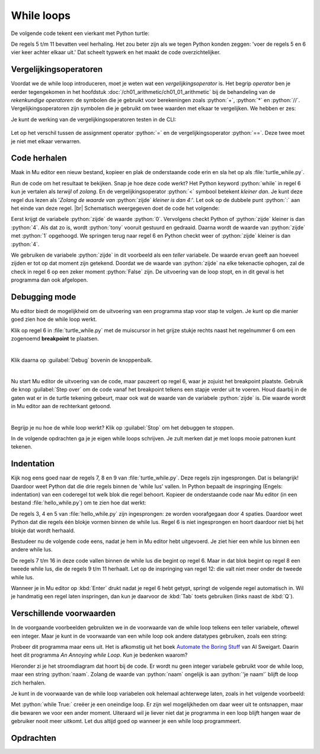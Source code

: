 .. role:: python(code)
   :language: python

.. |br| raw:: html

   <br/>

While loops
=======================

De volgende code tekent een vierkant met Python turtle:

.. code-block:: python
    :linenos:
    :caption: turtle_square.py

    import turtle

    tony = turtle.Turtle()

    tony.fd(100)
    tony.lt(90)
    tony.fd(100)
    tony.lt(90)
    tony.fd(100)
    tony.lt(90)
    tony.fd(100)
    tony.lt(90)

De regels 5 t/m 11 bevatten veel herhaling. Het zou beter zijn als we tegen Python konden zeggen: 'voer de regels 5 en 6 vier keer achter elkaar uit.' Dat scheelt typwerk en het maakt de code overzichtelijker.

.. dropdown:: Wat leer je in dit hoofdstuk
    :open:
    :color: primary
    :icon: book

    * Wat zijn vergelijkingsoperatoren en hoe werken ze.
    * Hoe laat je code meermaals uitvoeren met een while loop (Nederlands: while lus).
    * Hoe kun je in Mu editor code stap voor stap laten uitvoeren.
    * Hoe geef je in Python met indentation (Nederlands: inspringing) aan tot welk blok een coderegel behoort.
    * Waarom gebruiken we voor inspringen de :kbd:`Tab` toets. 

Vergelijkingsoperatoren
------------------------
Voordat we de while loop introduceren, moet je weten wat een *vergelijkingsoperator* is. Het begrip *operator* ben je eerder tegengekomen in het hoofdstuk :doc:`/ch01_arithmetic/ch01_01_arithmetic` bij de behandeling van de *rekenkundige operatoren*: de symbolen die je gebruikt voor berekeningen zoals :python:`+`, :python:`*` en :python:`//`. Vergelijkingsoperatoren zijn symbolen die je gebruikt om twee waarden met elkaar te vergelijken. We hebben er zes:

.. card:: Vergelijkingsoperatoren
    
    .. list-table::
        :header-rows: 1
        :align: center

        * - Operator
          - Naam
          - Voorbeeld
          - Uitkomst
        * - :python:`==`
          - Gelijk aan
          - :python:`1 == 2`
          - :python:`False`
        * - :python:`!=`
          - Niet gelijk aan
          - :python:`1 != 2`
          - :python:`True`
        * - :python:`>`
          - Groter dan
          - :python:`3 > 3`
          - :python:`False`
        * - :python:`<`
          - Kleiner dan
          - :python:`4 < 5`
          - :python:`True`
        * - :python:`>=`
          - Groter of gelijk aan
          - :python:`3 >= 3`
          - :python:`True`
        * - :python:`<=`
          - Kleiner of gelijk aan
          - :python:`4 <= 5`
          - :python:`True`

Je kunt de werking van de vergelijkingsoperatoren testen in de CLI:

.. figure:: images/comparison_operators.png

Let op het verschil tussen de assignment operator :python:`=` en de vergelijkingsoperator :python:`==`. Deze twee moet je niet met elkaar verwarren.  

Code herhalen
--------------

Maak in Mu editor een nieuw bestand, kopieer en plak de onderstaande code erin en sla het op als :file:`turtle_while.py`.

.. code-block:: python
    :linenos:
    :caption: turtle_while.py
    :name: turtle_while_v01

    import turtle

    tony = turtle.Turtle()

    zijde = 0
    while zijde < 4:
        tony.fd(100)
        tony.lt(90)
        zijde = zijde + 1

Run de code om het resultaat te bekijken. Snap je hoe deze code werkt? Het Python keyword :python:`while` in regel 6 kun je vertalen als *terwijl* of *zolang*. En de vergelijkingsoperator :python:`<`  symbool betekent *kleiner dan*. Je kunt deze regel dus lezen als '*Zolang de waarde van* :python:`zijde` *kleiner is dan 4:*'. Let ook op de dubbele punt :python:`:` aan het einde van deze regel. |br|
Schematisch weergegeven doet de code het volgende:

.. uml::
    :align: center 

    @startuml
    <style>
        activityDiagram {
            FontName Monospaced
            FontSize 15
        }
        document {
            BackgroundColor transparent
        }
        </style>
    start
    :zijde = 0;
    while (zijde < 4) is (True)
        :tony.fd(100);
        :tony.lt(90);
        :zijde = zijde + 1;
    endwhile (False)
    stop
    @enduml

Eerst krijgt de variabele :python:`zijde` de waarde :python:`0`. Vervolgens checkt Python of :python:`zijde` kleiner is dan :python:`4`. Als dat zo is, wordt :python:`tony` vooruit gestuurd en gedraaid. Daarna wordt de waarde van :python:`zijde` met :python:`1` opgehoogd. We springen terug naar regel 6 en Python checkt weer of :python:`zijde` kleiner is dan :python:`4`.

We gebruiken de variabele :python:`zijde` in dit voorbeeld als een *teller* variabele. De waarde ervan geeft aan hoeveel zijden er tot op dat moment zijn getekend. Doordat we de waarde van :python:`zijde` na elke tekenactie ophogen, zal de check in regel 6 op een zeker moment :python:`False` zijn. De uitvoering van de loop stopt, en in dit geval is het programma dan ook afgelopen.  


Debugging mode
----------------

Mu editor biedt de mogelijkheid om de uitvoering van een programma stap voor stap te volgen. Je kunt op die manier goed zien hoe de while loop werkt.

Klik op regel 6 in :file:`turtle_while.py` met de muiscursor in het grijze stukje rechts naast het regelnummer 6 om een zogenoemd **breakpoint** te plaatsen.

.. figure:: images/debug_breakpoint.png
    :align: left
    :figwidth: 100%

Klik daarna op :guilabel:`Debug` bovenin de knoppenbalk.

.. figure:: images/debug_debug_button.png
    :align: left
    :figwidth: 100%

Nu start Mu editor de uitvoering van de code, maar pauzeert op regel 6, waar je zojuist het breakpoint plaatste. Gebruik de knop :guilabel:`Step over` om de code vanaf het breakpoint telkens een stapje verder uit te voeren. Houd daarbij in de gaten wat er in de turtle tekening gebeurt, maar ook wat de waarde van de variabele :python:`zijde` is. Die waarde wordt in Mu editor aan de rechterkant getoond. 

.. figure:: images/debug_step_over.png
    :align: left
    :figwidth: 100%

Begrijp je nu hoe de while loop werkt? Klik op :guilabel:`Stop` om het debuggen te stoppen. 

In de volgende opdrachten ga je je eigen while loops schrijven. Je zult merken dat je met loops mooie patronen kunt tekenen.

Indentation
------------

Kijk nog eens goed naar de regels 7, 8 en 9 van :file:`turtle_while.py`. Deze regels zijn ingesprongen. Dat is belangrijk! Daardoor weet Python dat die drie regels binnen de 'while lus' vallen. In Python bepaalt de inspringing (Engels: indentation) van een coderegel tot welk blok die regel behoort. Kopieer de onderstaande code naar Mu editor (in een bestand :file:`hello_while.py`) om te zien hoe dat werkt:

.. code-block:: python
    :linenos:
    :caption: hello_while.py
    :name: hello_while

    i = 0
    while i < 3:
        print('Deze zin wordt drie keer geprint.')
        print('En deze zin valt ook binnen de while lus.')
        i = i + 1
    print('Maar deze zin wordt slechts één keer geprint.')

De regels 3, 4 en 5 van :file:`hello_while.py` zijn ingesprongen: ze worden voorafgegaan door 4 spaties. Daardoor weet Python dat die regels één blokje vormen binnen de while lus.
Regel 6 is niet ingesprongen en hoort daardoor niet bij het blokje dat wordt herhaald.

Bestudeer nu de volgende code eens, nadat je hem in Mu editor hebt uitgevoerd. Je ziet hier een while lus bínnen een andere while lus.

.. code-block:: python
    :linenos:
    :caption: turtle_while.py
    :name: turtle_while_v02

    import turtle

    tony = turtle.Turtle()

    vierkant = 0
    while vierkant < 3:
        zijde = 0
        while zijde < 4:
            tony.fd(100)        # Deze regels
            tony.lt(90)         # vallen binnen
            zijde = zijde + 1   # de 2e while lus
        tony.pu()
        tony.lt(120)
        tony.fd(100)
        tony.pd()
        vierkant = vierkant + 1

De regels 7 t/m 16 in deze code vallen binnen de while lus die begint op regel 6. Maar in dat blok begint op regel 8 een tweede while lus, die de regels 9 t/m 11 herhaalt. Let op de inspringing van regel 12: die valt niet meer onder de tweede while lus.

Wanneer je in Mu editor op :kbd:`Enter` drukt nadat je regel 6 hebt getypt, springt de volgende regel automatisch in. Wil je handmatig een regel laten inspringen, dan kun je daarvoor de :kbd:`Tab` toets gebruiken (links naast de :kbd:`Q`).

.. dropdown:: Spaties of tabs?
    :open:
    :color: warning
    :icon: alert

    Gebruik voor het inspringen van coderegels nooit de spatiebalk! Ten eerste is het heel onhandig om telkens spaties te moeten tellen, en ten tweede krijg je sneller indentation errors.

    .. figure:: images/keyboard_tab_vs_space.png

    Met de :kbd:`Tab` toets kun je in één keer een grotere inspringing maken. Ook is het mogelijk in Mu editor een aantal regels code te selecteren en vervolgens op :kbd:`Tab` te drukken om die regels tegelijkertijd te laten inspringen; probeer het maar eens. Om ze weer te laten terugspringen gebruik je :kbd:`Shift` + :kbd:`Tab`.

Verschillende voorwaarden
--------------------------

In de voorgaande voorbeelden gebruikten we in de voorwaarde van de while loop telkens een teller variabele, oftewel een integer. Maar je kunt in de voorwaarde van een while loop ook andere datatypes gebruiken, zoals een string:

.. code-block:: python
    :linenos:
    :caption: annoying_while.py

    name = ''
    while name != 'je naam':
        name = input('Typ je naam: ')

    print('Dankjewel!')

Probeer dit programma maar eens uit. Het is afkomstig uit het boek `Automate the Boring Stuff <https://automatetheboringstuff.com/2e/chapter2/>`_ van Al Sweigart. Daarin heet dit programma *An Annoying while Loop*. Kun je bedenken waarom?

Hieronder zi je het stroomdiagram dat hoort bij de code. Er wordt nu geen integer variabele gebruikt voor de while loop, maar een string :python:`naam`. Zolang de waarde van :python:`naam` ongelijk is aan :python:`'je naam'` blijft de loop zich herhalen.   

.. uml::
    :align: center 

    @startuml
    <style>
        activityDiagram {
            FontName Monospaced
            FontSize 15
        }
        document {
            BackgroundColor transparent
        }
        </style>
    start
    :naam = '';
    while (naam != 'je naam') is (True)
        :name = input('Typ je naam: ');
    endwhile (False)
    :print('Dankjewel!');
    stop
    @enduml

Je kunt in de voorwaarde van de while loop variabelen ook helemaal achterwege laten, zoals in het volgende voorbeeld:

.. code-block:: python
    :linenos:
    :caption: endless_while.py

    while True:
        print('Dit stopt niet meer!')

Met :python:`while True:` creëer je een oneindige loop. Er zijn wel mogelijkheden om daar weer uit te ontsnappen, maar die bewaren we voor een ander moment. Uiteraard wil je liever niet dat je programma in een loop blijft hangen waar de gebruiker nooit meer uitkomt. Let dus altijd goed op wanneer je een while loop programmeert.

Opdrachten
-----------

.. dropdown:: Opdracht 01
    :open:
    :color: secondary
    :icon: pencil

    Maak een nieuw bestand in Mu editor en sla het op als :file:`driehoeken.py`. Kopieer de onderstaande code van :file:`turtle_while.py` naar je nieuwe bestand. 
    
    .. code-block:: python
        :linenos:
        :caption: turtle_while.py

        # While loops - opdracht 01

        import turtle

        tony = turtle.Turtle()

        zijde = 0
        while zijde < 4:
            tony.fd(100)
            tony.lt(90)
            zijde = zijde + 1
    
    Pas de code zodanig aan dat in plaats van een vierkant een driehoek met zijden van 100 pixels wordt getekend, uiteraard met gebruikmaking van een while loop. Na het tekenen van een zijde moet de turtle telkens 120 graden draaien.

    .. dropdown:: Oplossing
        :color: secondary
        :icon: check-circle

        .. code-block:: python
            :linenos:
            :caption: driehoeken.py
            :name: turtle_while_opdr01

            # While loops - opdracht 01
            
            import turtle

            tony = turtle.Turtle()

            zijde = 0
            while zijde < 3:
                tony.fd(100)
                tony.lt(120)
                zijde = zijde + 1

.. dropdown:: Opdracht 02
    :open:
    :color: secondary
    :icon: pencil

    Breid de code in :file:`driehoeken.py` van opdracht 01 uit, opdat met behulp van een **while loop binnen een andere while loop** vier driehoeken op een rij worden getekend zoals hieronder afgebeeld.

    .. image:: images/triangles_in_a_row.png
        
    .. dropdown:: Hint
        :color: secondary
        :icon: light-bulb

        Gebruik voor je programma de volgende structuur:

        .. code-block:: python
            :name: turtle_while_opdr02_hint

            # While loops - opdracht 02

            import turtle

            tony = turtle.Turtle()

            driehoek = 0
            while driehoek < 4:
                zijde = 0
                while zijde < 3:
                    ...
                    ...
                    ...
                ...
                ...

    .. dropdown:: Oplossing
        :color: secondary
        :icon: check-circle

        .. code-block:: python
            :linenos:
            :caption: driehoeken.py
            :name: turtle_while_opdr02

            # While loops - opdracht 02

            import turtle

            tony = turtle.Turtle()

            driehoek = 0
            while driehoek < 4:
                zijde = 0
                while zijde < 3:
                    tony.fd(100)
                    tony.lt(120)
                    zijde = zijde + 1
                tony.fd(100)
                driehoek = driehoek + 1

.. dropdown:: Opdracht 03
    :open:
    :color: secondary
    :icon: pencil

    Kopieer de code van :file:`turtle_while.py` naar een nieuw bestand dat je opslaat als :file:`bloem.py`. Breid de code zodanig uit dat met behulp van een **while loop binnen een andere while loop** 20 vierkanten worden getekend, waarbij elk vierkant 18 graden gedraaid is ten opzicht van het vorige. Dit moet de volgende figuur opleveren:
    
    .. image:: images/star_of_squares.png

    .. dropdown:: Hint
        :color: secondary
        :icon: light-bulb

        Je programma bestaat uit twee while loops, waarvan de binnenste het tekenen van één vierkant verzorgt. Na het tekenen van een vierkant moet de turtle 18 graden linksom draaien.

        .. code-block:: python
            :name: turtle_while_opdr03_hint

            ...
            while ...:
                # Deze while loop zorgt voor 20 herhalingen.
                ...
                while ...:
                    # Deze while loop zorgt voor één vierkant.
                    ...
                    ...
                tony.lt(18)  # Draai tony 18 graden linksom
                ...

.. dropdown:: Opdracht 04
    :open:
    :color: secondary
    :icon: pencil

    Maak een nieuw bestand in Mu editor, kopieer onderstaande de code erin en sla het op onder de naam :file:`turtle_dots.py`. 

    .. code-block:: python
        :linenos:
        :emphasize-lines: 8, 10, 12-18
        :caption: turtle_dots.py
        :name: turtle_dots

        # While loops - opdracht 04

        import turtle

        tony = turtle.Turtle()
        tony.hideturtle()
        tony.speed(0)

        rij = 0
        while ...:
            kolom = 0
            while ...:
                tony.dot(20, 'red')
                ...
                ...
                ...
                ...
            ...
            ...
            ...
    
    Vervang de puntjes in de gemarkeerde regels door code die ervoor zorgt dat een rooster van 10 bij 10 rode puntjes wordt getekend.

    .. image:: images/red_dots.png

.. dropdown:: Opdracht 05
    :open:
    :color: secondary
    :icon: pencil

    Schrijf een programma dat de onderstaande figuur tekent. Je mag zelf de kleur en de pendikte bepalen, maar voor het daadwerkelijke tekenen mag je **maximaal 5 regels code** gebruiken.

    .. image:: images/five_pointed_star.png
        :align: center

    .. dropdown:: Hint
        :color: secondary
        :icon: light-bulb

        Vind je het lastig om de draaiingshoek te bepalen? Bedenk dan dat de turtle in totaal 2 keer volledig ronddraait (dus de totale draaiingshoek is 2 * 360° = 720°) en dat die volledige draai over 5 stappen wordt verdeeld.

.. dropdown:: Opdracht 06
    :open:
    :color: secondary
    :icon: pencil

    We willen de turtle een regelmatige veelhoek laten tekenen. Dat is een veelhoek waarvan alle zijden even lang zijn en de hoeken even groot.
    
    .. figure:: images/regular_polygons.png

    Om het programma flexibel te maken, gaan we een variabele :python:`aantal_hoeken` gebruiken, die het aantal hoeken van de veelhoek aangeeft. Als bijvoorbeeld :python:`aantal_hoeken = 3` dan moet een driehoek worden getekend en als :python:`aantal_hoeken = 8` een achthoek.
    
    Kopieer onderstaande code in een nieuw bestand, dat je opslaat als :file:`turtle_veelhoeken.py`.

    .. code-block:: python
        :linenos:
        :caption: turtle_veelhoeken.py

        # While loops - opdracht 06

        import turtle

        tony = turtle.Turtle()

        aantal_hoeken = 5
        draaiingshoek = ...

        hoek = ...
        while ...:
            tony.fd(100)
            tony.lt(draaiingshoek)
            hoek = hoek + 1  

    Op regels 8, 10 en 11 ontbreekt code. Vul zelf in wat op de puntjes moet staan, opdat het programma een regelmatige vijfhoek tekent. De waarde van :python:`draaiingshoek` is afhankelijk van :python:`aantal_hoeken`, dus op de puntjes in regel 8 moet een berekening met :python:`aantal_hoeken` komen.   

    Test je programma door in regel 7 voor :python:`aantal_hoeken` verschillende waarden te kiezen. Als je bijvoorbeeld :python:`aantal_hoeken = 7` kiest, zou een regelmatige zevenhoek moeten worden getekend.

    Gelukt? Breid dan je programma uit met een :python:`input()` aanroep waarmee aan de gebruiker wordt gevraagd hoeveel hoeken de veelhoek moet hebben en sla het antwoord van de gebruiker op in :python:`aantal_hoeken`.

    .. figure:: images/polygon_01.png

    .. figure:: images/polygon_02.png